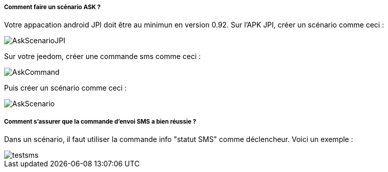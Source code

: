 ===== Comment faire un scénario ASK ?
Votre appacation android JPI doit être au minimun en  version 0.92.
Sur l'APK JPI, créer un scénario comme ceci :

image::../images/AskScenarioJPI.png[]


Sur votre jeedom, créer une commande sms comme ceci :

image::../images/AskCommand.png[]


Puis créer un scénario comme  ceci :

image::../images/AskScenario.png[]


===== Comment s'assurer que la commande d'envoi SMS a bien réussie ?
Dans un scénario, il faut utiliser la commande info "statut SMS"  comme déclencheur.
Voici un exemple :

image::../images/testsms.png[]
